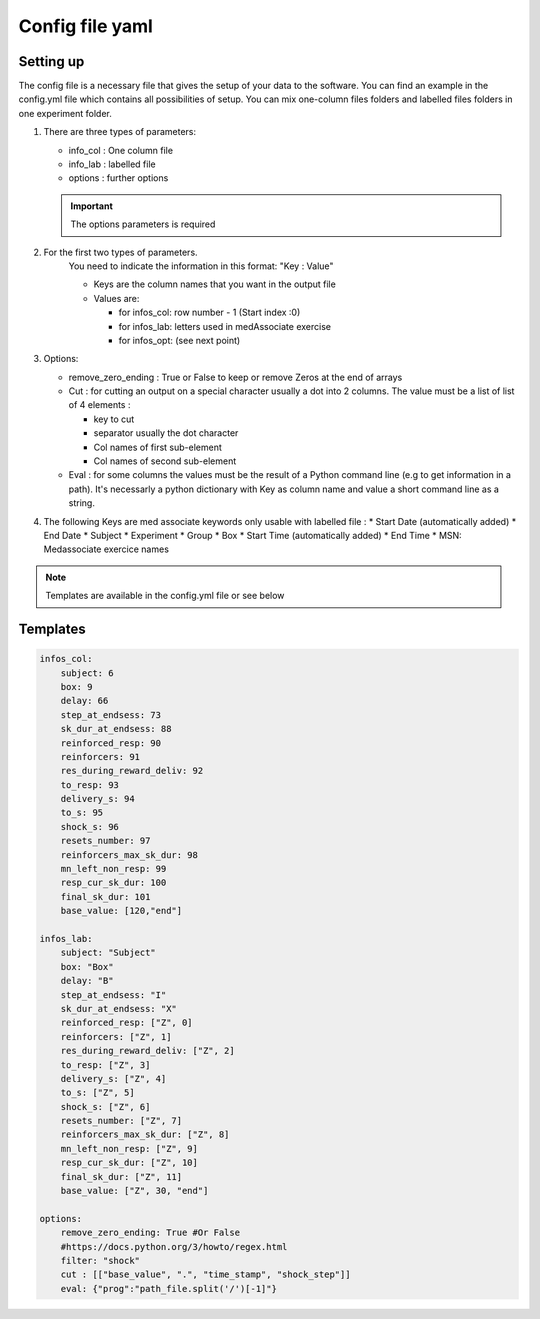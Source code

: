 Config file yaml
=================

Setting up
---------------

The config file is a necessary file that gives the setup of your data to the software.
You can find an example in the config.yml file which contains all possibilities of setup.
You can mix one-column files folders and labelled files folders in one experiment folder.

#. There are three types of parameters:

   * info_col : One column file
   * info_lab : labelled file
   * options : further options


   .. important:: The options parameters is required

#. For the first two types of parameters.
    You need to indicate the information in this format: "Key : Value"

    * Keys are the column names that you want in the output file
    * Values are:

      * for infos_col: row number - 1 (Start index :0)
      * for infos_lab: letters used in medAssociate exercise
      * for infos_opt: (see next point)

#. Options:

   * remove_zero_ending : True or False to keep or remove Zeros at the end of arrays
   * Cut : for cutting an output on a special character usually a dot into 2 columns. The value must be a list of list of 4 elements :

     * key to cut
     * separator usually the dot character
     * Col names of first sub-element
     * Col names of second sub-element
   * Eval : for some columns the values must be the result of a Python command line (e.g to get information in a path). It's necessarly a python dictionary with Key as column name and value a short command line as a string.

#. The following Keys are med associate keywords only usable with labelled file :
   * Start Date (automatically added)
   * End Date
   * Subject
   * Experiment
   * Group
   * Box
   * Start Time (automatically added)
   * End Time
   * MSN: Medassociate exercice names

.. note:: Templates are available in the config.yml file or see below

Templates 
----------

.. code-block:: yaml

    infos_col:
        subject: 6
        box: 9
        delay: 66
        step_at_endsess: 73
        sk_dur_at_endsess: 88
        reinforced_resp: 90
        reinforcers: 91
        res_during_reward_deliv: 92
        to_resp: 93
        delivery_s: 94
        to_s: 95
        shock_s: 96
        resets_number: 97
        reinforcers_max_sk_dur: 98
        mn_left_non_resp: 99
        resp_cur_sk_dur: 100
        final_sk_dur: 101
        base_value: [120,"end"]

    infos_lab:
        subject: "Subject"
        box: "Box"
        delay: "B"
        step_at_endsess: "I"
        sk_dur_at_endsess: "X"
        reinforced_resp: ["Z", 0]
        reinforcers: ["Z", 1]
        res_during_reward_deliv: ["Z", 2]
        to_resp: ["Z", 3]
        delivery_s: ["Z", 4]
        to_s: ["Z", 5]
        shock_s: ["Z", 6]
        resets_number: ["Z", 7]
        reinforcers_max_sk_dur: ["Z", 8]
        mn_left_non_resp: ["Z", 9]
        resp_cur_sk_dur: ["Z", 10]
        final_sk_dur: ["Z", 11]
        base_value: ["Z", 30, "end"]

    options:
        remove_zero_ending: True #Or False
        #https://docs.python.org/3/howto/regex.html
        filter: "shock"
        cut : [["base_value", ".", "time_stamp", "shock_step"]]
        eval: {"prog":"path_file.split('/')[-1]"}
